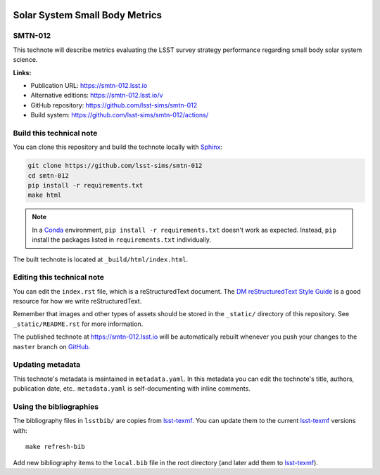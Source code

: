 .. image:: https://img.shields.io/badge/smtn--012-lsst.io-brightgreen.svg
   :target: https://smtn-012.lsst.io
.. image:: https://github.com/lsst-sims/smtn-012/workflows/CI/badge.svg
   :target: https://github.com/lsst-sims/smtn-012/actions/
..
  Uncomment this section and modify the DOI strings to include a Zenodo DOI badge in the README
  .. image:: https://zenodo.org/badge/doi/10.5281/zenodo.#####.svg
     :target: http://dx.doi.org/10.5281/zenodo.#####

###############################
Solar System Small Body Metrics
###############################

SMTN-012
========

This technote will describe metrics evaluating the LSST survey strategy performance regarding small body solar system science. 

**Links:**

- Publication URL: https://smtn-012.lsst.io
- Alternative editions: https://smtn-012.lsst.io/v
- GitHub repository: https://github.com/lsst-sims/smtn-012
- Build system: https://github.com/lsst-sims/smtn-012/actions/


Build this technical note
=========================

You can clone this repository and build the technote locally with `Sphinx`_:

.. code-block:: bash

   git clone https://github.com/lsst-sims/smtn-012
   cd smtn-012
   pip install -r requirements.txt
   make html

.. note::

   In a Conda_ environment, ``pip install -r requirements.txt`` doesn't work as expected.
   Instead, ``pip`` install the packages listed in ``requirements.txt`` individually.

The built technote is located at ``_build/html/index.html``.

Editing this technical note
===========================

You can edit the ``index.rst`` file, which is a reStructuredText document.
The `DM reStructuredText Style Guide`_ is a good resource for how we write reStructuredText.

Remember that images and other types of assets should be stored in the ``_static/`` directory of this repository.
See ``_static/README.rst`` for more information.

The published technote at https://smtn-012.lsst.io will be automatically rebuilt whenever you push your changes to the ``master`` branch on `GitHub <https://github.com/lsst-sims/smtn-012>`_.

Updating metadata
=================

This technote's metadata is maintained in ``metadata.yaml``.
In this metadata you can edit the technote's title, authors, publication date, etc..
``metadata.yaml`` is self-documenting with inline comments.

Using the bibliographies
========================

The bibliography files in ``lsstbib/`` are copies from `lsst-texmf`_.
You can update them to the current `lsst-texmf`_ versions with::

   make refresh-bib

Add new bibliography items to the ``local.bib`` file in the root directory (and later add them to `lsst-texmf`_).

.. _Sphinx: http://sphinx-doc.org
.. _DM reStructuredText Style Guide: https://developer.lsst.io/restructuredtext/style.html
.. _this repo: ./index.rst
.. _Conda: http://conda.pydata.org/docs/
.. _lsst-texmf: https://lsst-texmf.lsst.io
